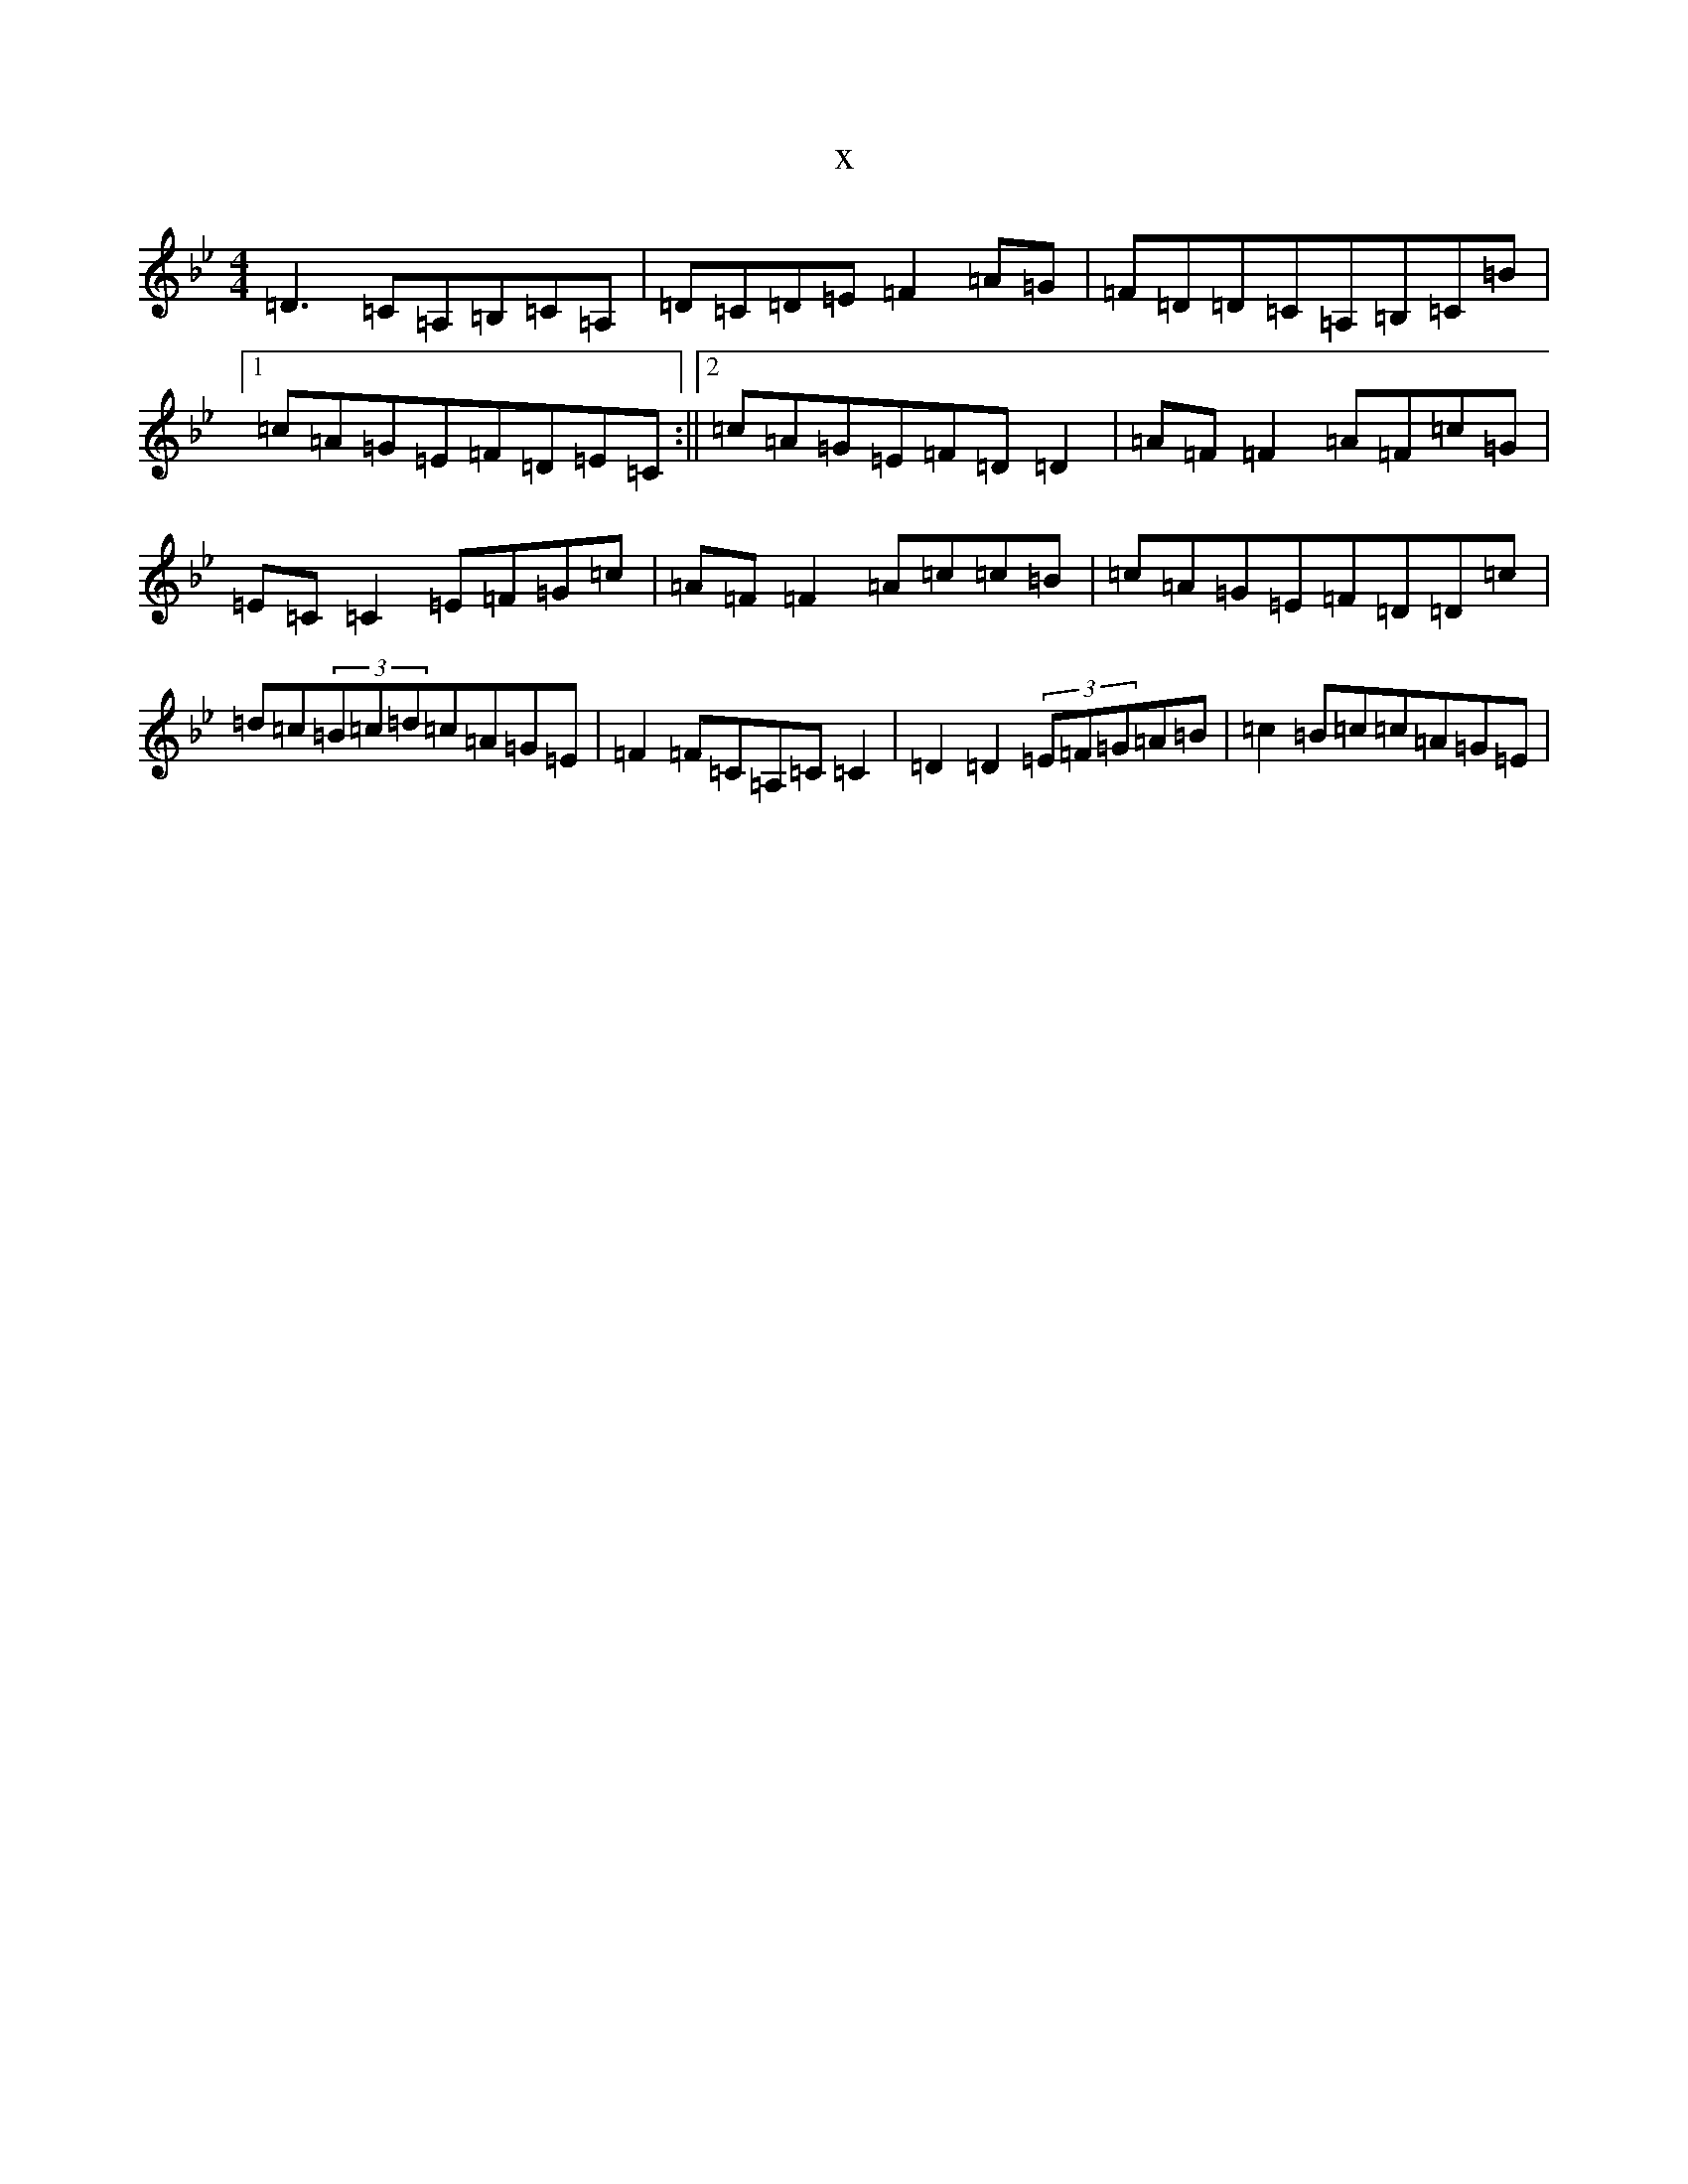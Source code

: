 X:11144
T:x
L:1/8
M:4/4
K: C Dorian
=D3=C=A,=B,=C=A,|=D=C=D=E=F2=A=G|=F=D=D=C=A,=B,=C=B|1=c=A=G=E=F=D=E=C:||2=c=A=G=E=F=D=D2|=A=F=F2=A=F=c=G|=E=C=C2=E=F=G=c|=A=F=F2=A=c=c=B|=c=A=G=E=F=D=D=c|=d=c(3=B=c=d=c=A=G=E|=F2=F=C=A,=C=C2|=D2=D2(3=E=F=G=A=B|=c2=B=c=c=A=G=E|
